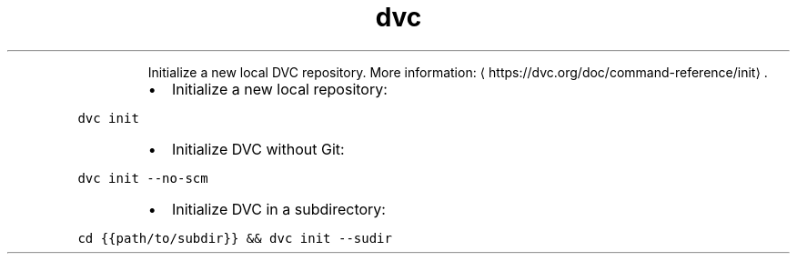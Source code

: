 .TH dvc init
.PP
.RS
Initialize a new local DVC repository.
More information: \[la]https://dvc.org/doc/command-reference/init\[ra]\&.
.RE
.RS
.IP \(bu 2
Initialize a new local repository:
.RE
.PP
\fB\fCdvc init\fR
.RS
.IP \(bu 2
Initialize DVC without Git:
.RE
.PP
\fB\fCdvc init \-\-no\-scm\fR
.RS
.IP \(bu 2
Initialize DVC in a subdirectory:
.RE
.PP
\fB\fCcd {{path/to/subdir}} && dvc init \-\-sudir\fR
